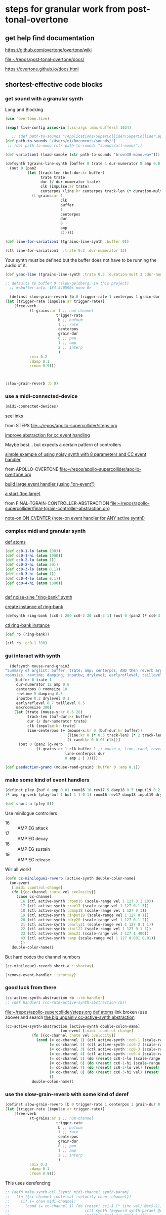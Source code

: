 * steps for granular work from post-tonal-overtone

** get help find documentation

https://github.com/overtone/overtone/wiki

[[file:~/repos/post-tonal-overtone/docs/][file:~/repos/post-tonal-overtone/docs/]]

https://overtone.github.io/docs.html
** shortest-effective code blocks

*** get sound with a granular synth

Long and Blocking
#+begin_src clojure
(use 'overtone.live)
#+end_src

#+RESULTS:

#+begin_src clojure
(swap! live-config assoc-in [:sc-args :max-buffers] 1024)
#+end_src

#+RESULTS:
| :os | :mac | :user-name | Oi | :server | :internal | :sc-args | (:max-buffers 1024) | :versions-seen | v0.10.6 |

#+begin_src clojure
    ;; (def path-to-sounds "/Applications/SuperCollider/SuperCollider.app/Contents/Resources/")
 (def path-to-sounds "/Users/oi/Documents/sounds/")
  ;; (def path-to-mono (str path-to-sounds "sounds/all-mono/"))

#+end_src

#+RESULTS:
: #'user/path-to-sounds



#+begin_src clojure
(def variation1 (load-sample (str path-to-sounds "brown30-mono.wav")))
#+end_src

#+RESULTS:
: #'user/variation1

#+BEGIN_SRC clojure :results silent
  (defsynth tgrains-line-synth [buffer 0 trate 1 dur-numerator 8 amp 0.8 centerpos 0 duration-mult 2]
    (out 0 (pan2 
            (let [track-len (buf-dur:kr buffer)
                  trate trate
                  dur (/ dur-numerator trate)
                  clk (impulse:ar trate)
                  centerpos (line:kr centerpos track-len (* duration-mult track-len))  ]
              (t-grains:ar 1
                           clk
                           buffer
                           1
                           centerpos
                           dur
                           0
                           amp
                           2)))))
#+END_SRC

#+begin_src clojure
(def line-for-variation1 (tgrains-line-synth :buffer 0))
#+end_src

#+RESULTS:
: #'user/line-for-variation1

#+begin_src clojure
(ctl line-for-variation1  :trate 0.3 :dur-numerator 12)
#+end_src

#+RESULTS:
: #<synth-node[live]: user/tgrains-line-synth 34>


Your synth must be defined but the buffer does not have to be running the audio of it.

#+BEGIN_SRC clojure :results silent
(def yanc-line (tgrains-line-synth :trate 0.5 :duration-mult 3 :dur-numerator 8))
#+END_SRC

#+BEGIN_SRC clojure :results silent
;; defaults to buffer 0 (slow-goldberg, in this project)
  ;; #<buffer-info: 184.540590s mono 0>

  (definst slow-grain-reverb [b 0 trigger-rate 1 centerpos 1 grain-dur 0.5] 
(let [trigger-rate (impulse:ar trigger-rate)]
    (free-verb
           (t-grains:ar 1 ;; num-channel
                       trigger-rate
                        b ;; bufnum
                        1 ;; rate
                        centerpos
                        grain-dur
                        0 ;; pan
                        1 ;; amp
                        2 ;; interp
                        )
           :mix 0.2
           :damp 0.1
           :room 0.9)))



#+END_SRC

#+BEGIN_SRC clojure :results silent
(slow-grain-reverb :b 0)
#+END_SRC

*** use a midi-connected-device

#+begin_src clojure
(midi-connected-devices)
#+end_src

#+RESULTS:
: '((:description "IAC Driver Bus 1"  :vendor "Apple Inc."  :sinks 0  :sources 2147483647  :name "Bus 1"  :overtone.studio.midi/full-device-key (:midi-device "Apple Inc." "Bus 1" "IAC Driver Bus 1" 0)  :info #object(com.sun.media.sound.MidiInDeviceProvider$MidiInDeviceInfo 0x577118a4 "Bus 1")  :overtone.studio.midi/dev-num 0  :device #object(com.sun.media.sound.MidiInDevice 0x53d4ee67 "com.sun.media.sound.MidiInDevice@53d4ee67")  :version "Unknown version") (:description "IAC Driver Bus 2"  :vendor "Apple Inc."  :sinks 0  :sources 2147483647  :name "Bus 2"  :overtone.studio.midi/full-device-key (:midi-device "Apple Inc." "Bus 2" "IAC Driver Bus 2" 0)  :info #object(com.sun.media.sound.MidiInDeviceProvider$MidiInDeviceInfo 0x58e76c49 "Bus 2")  :overtone.studio.midi/dev-num 0  :device #object(com.sun.media.sound.MidiInDevice 0x6610b172 "com.sun.media.sound.MidiInDevice@6610b172")  :version "Unknown version") (:description "miogue MIDI IN"  :vendor "KORG INC."  :sinks 0  :sources 2147483647  :name "MIDI IN"  :overtone.studio.midi/full-device-key (:midi-device "KORG INC." "MIDI IN" "miogue MIDI IN" 0)  :info #object(com.sun.media.sound.MidiInDeviceProvider$MidiInDeviceInfo 0x39fb212c "MIDI IN")  :overtone.studio.midi/dev-num 0  :device #object(com.sun.media.sound.MidiInDevice 0x4da847a2 "com.sun.media.sound.MidiInDevice@4da847a2")  :version "Unknown version") (:description "miogue KBD/KNOB"  :vendor "KORG INC."  :sinks 0  :sources 2147483647  :name "KBD/KNOB"  :overtone.studio.midi/full-device-key (:midi-device "KORG INC." "KBD/KNOB" "miogue KBD/KNOB" 0)  :info #object(com.sun.media.sound.MidiInDeviceProvider$MidiInDeviceInfo 0x2eceef7a "KBD/KNOB")  :overtone.studio.midi/dev-num 0  :device #object(com.sun.media.sound.MidiInDevice 0x4d3640f0 "com.sun.media.sound.MidiInDevice@4d3640f0")  :version "Unknown version") (:description "from Max 1"  :vendor "Unknown vendor"  :sinks 0  :sources 2147483647  :name "from Max 1"  :overtone.studio.midi/full-device-key (:midi-device "Unknown vendor" "from Max 1" "from Max 1" 0)  :info #object(com.sun.media.sound.MidiInDeviceProvider$MidiInDeviceInfo 0x2da4ea3b "from Max 1")  :overtone.studio.midi/dev-num 0  :device #object(com.sun.media.sound.MidiInDevice 0x223e3d7a "com.sun.media.sound.MidiInDevice@223e3d7a")  :version "Unknown version") (:description "from Max 2"  :vendor "Unknown vendor"  :sinks 0  :sources 2147483647  :name "from Max 2"  :overtone.studio.midi/full-device-key (:midi-device "Unknown vendor" "from Max 2" "from Max 2" 0)  :info #object(com.sun.media.sound.MidiInDeviceProvider$MidiInDeviceInfo 0x7b52a378 "from Max 2")  :overtone.studio.midi/dev-num 0  :device #object(com.sun.media.sound.MidiInDevice 0x41c5d22 "com.sun.media.sound.MidiInDevice@41c5d22")  :version "Unknown version"))


seel inks



from STEPS
[[file:~/repos/apollo-supercollider/steps.org][file:~/repos/apollo-supercollider/steps.org]]

[[file:~/repos/apollo-supercollider/steps.org::*improve abstraction for cc event handling][improve abstraction for cc event handling]]


Maybe best... but expects a certain pattern of controllers


[[file:~/repos/apollo-supercollider/steps.org::*simple example of using noisy synth with 8 parameters and CC event handler][simple example of using noisy synth with 8 parameters and CC event handler]]

from APOLLO-OVERTONE
[[file:~/repos/apollo-supercollider/apollo-overtone.org][file:~/repos/apollo-supercollider/apollo-overtone.org]]

[[file:~/repos/apollo-supercollider/apollo-overtone.org::*build large event handler (using "on-event")][build large event handler (using "on-event")]]

[[file:~/repos/apollo-supercollider/apollo-overtone.org::*a start (too large)][a start (too large)]]

from FINAL-TGRAIN-CONTROLLER-ABSTRACTION
[[file:~/repos/apollo-supercollider/final-tgrain-controller-abstraction.org][file:~/repos/apollo-supercollider/final-tgrain-controller-abstraction.org]]

[[file:~/repos/apollo-supercollider/final-tgrain-controller-abstraction.org::*note-on ON-EVENTER (note-on event handler for ANY active synth!)][note-on ON-EVENTER (note-on event handler for ANY active synth!)]]

*** complex midi and granular synth

[[file:~/repos/apollo-supercollider/steps.org::*def atoms][def atoms]]

#+BEGIN_SRC clojure :results silent
(def cc0-1-lo (atom 100))
(def cc0-1-hi (atom 1000))
(def cc0-2-lo (atom 1))
(def cc0-2-hi (atom 30))
(def cc0-3-lo (atom 0.1))
(def cc0-3-hi (atom 1))
(def cc0-4-lo (atom 0.1))
(def cc0-4-hi (atom 1000))


#+END_SRC


[[file:~/repos/apollo-supercollider/steps.org::*def noise-sine "ring-bank" synth][def noise-sine "ring-bank" synth]]

[[file:~/repos/apollo-supercollider/steps.org::*create instance of ring-bank][create instance of ring-bank]]

#+BEGIN_SRC clojure :results silent
(defsynth ring-bank [cc0-1 200 cc0-2 20 cc0-3 1] (out 0 (pan2 (* cc0-3 (ring3 (sin-osc cc0-1) (lf-noise0:kr cc0-2))))))
#+END_SRC

[[file:~/repos/apollo-supercollider/steps.org::*ctl ring-bank instance][ctl ring-bank instance]]
#+BEGIN_SRC clojure :results silent
(def rb (ring-bank))
#+END_SRC


#+BEGIN_SRC clojure :results silent
(ctl rb :cc0-1 330)
#+END_SRC

*** gui interact with synth

#+BEGIN_SRC clojure :results silent
    (defsynth mouse-rand-grain3
  "Summary of arglist: buffer; trate; amp; centerpos; AND then reverb args...
  roomsize; revtime; damping; inputbw; drylevel; earlyreflevel; taillevel; maxroomsize"
      [buffer 0 trate 1
       dur-numerator 12 amp 0.8
       centerpos 0 roomsize 10
       revtime 5 damping 0.5
       inputbw 0.2 drylevel 0.1
       earlyreflevel 0.7 taillevel 0.5
       maxroomsize 300]
      (let [trate (mouse-y:kr 0.5 20)
            track-len (buf-dur:kr buffer)
            dur (/ dur-numerator trate)
            clk (impulse:kr trate)
            line-centerpos (+ (mouse-x:kr 0 (buf-dur:kr buffer))
                              (line:kr 0 (* 0.5 track-len) (* 2 track-len))
                              (t-rand:kr 0 0.01 clk))]
        (out 0 (pan2 (g-verb  
                (t-grains:ar 1 clk buffer 1 ;; mouse x, line, rand, reverb
                             line-centerpos dur 
                             0 amp 2 ) )))))
#+END_SRC


#+BEGIN_SRC clojure :results output
(def pasdaction-grand (mouse-rand-grain3 :buffer 0 :amp 0.1))
#+END_SRC

*** make some kind of event handlers

#+BEGIN_SRC clojure :results silent
(definst pley [buf 0 amp 0.01 room16 10 rev17 5 damp18 0.5 input19 0.2 dry20 0.1 early21 0.7 tail22 0.5 max23 300] 
(* amp (g-verb (play-buf 1 buf 1 1 0 1) room16 rev17 damp18 input19 dry20 early21 tail22 max23 )))
#+end_src



#+begin_src clojure
(def short-a (pley 0))
#+END_SRC

#+RESULTS:
: #'user/short-a

Use minilogue controllers

- 16 :: AMP EG attack
- 17 :: AMP EG decay
- 18 :: AMP EG sustain
- 19 :: AMP EG release

Will all work!  

#+BEGIN_SRC clojure :results silent
(defn cc-minilogue1-reverb [active-synth double-colon-name]
  (on-event
   [:midi :control-change]
   (fn [{cc-channel :note vel :velocity}]
     (case cc-channel
       16 (ctl active-synth :room16 (scale-range vel 1 127 0.1 10))
       17 (ctl active-synth :rev17 (scale-range vel 1 127 0.1 5))
       18 (ctl active-synth :damp18 (scale-range vel 1 127 0 1))
       19 (ctl active-synth :input19 (scale-range vel 1 127 0 1))
       20 (ctl active-synth :dry20 (scale-range vel 1 127 0.1 2))
       21 (ctl active-synth :early21 (scale-range vel 1 127 0.1 1))
       22 (ctl active-synth :tail22 (scale-range vel 1 127 0.1 1))
       23 (ctl active-synth :max23 (scale-range vel 1 127 1 400))
       43 (ctl active-synth :amp (scale-range vel 1 127 0.001 0.01))
       ))
   double-colon-name))
#+END_SRC
But hard codes the channel numbers

#+BEGIN_SRC clojure :results silent
(cc-minilogue1-reverb short-a ::shortay)
#+END_SRC
#+BEGIN_SRC clojure :results silent
(remove-event-handler ::shortay)
#+END_SRC

*** good luck from there

#+BEGIN_SRC clojure :results silent
(cc-active-synth-abstraction rb ::rb-handler)
;; (def handler1 (cc-rate-active-synth-abstraction rb))
#+END_SRC

[[file:~/repos/apollo-supercollider/steps.org][file:~/repos/apollo-supercollider/steps.org]]
[[file:~/repos/apollo-supercollider/steps.org::*def atoms][def atoms]]
link broken (use above) and search
[[id:28E86AB4-032F-47BB-A094-012BDE22C686][the big ungainly cc-active-synth abstraction]]



#+BEGIN_SRC clojure :results silent
   (cc-active-synth-abstraction [active-synth double-colon-name]
                            (on-event [:midi :control-change]
               (fn [{cc-channel :note vel :velocity}]
                 (cond (= cc-channel 1) (ctl active-synth :cc0-1 (scale-range vel 1 127 @cc0-1-lo @cc0-1-hi))
                       (= cc-channel 2) (ctl active-synth :cc0-2 (scale-range vel 1 127 @cc0-2-lo @cc0-2-hi))
                       (= cc-channel 3) (ctl active-synth :cc0-3 (scale-range vel 1 127 @cc0-3-lo @cc0-3-hi))
                       (= cc-channel 4) (ctl active-synth :cc0-4 (scale-range vel 1 127 @cc0-4-lo @cc0-4-hi))
                       (= cc-channel 5) (do (reset! cc0-1-lo (scale-range vel 1 127 20 200)) (reset! cc0-2-lo (scale-range vel 1 127 0.5 10)) (println (str @cc0-1-lo) (str @cc0-2-lo)))
                       (= cc-channel 6) (do (reset! cc0-1-hi (scale-range vel 1 127 500 2000)) (reset! cc0-2-hi (scale-range vel 1 127 10 50)) (println (str @cc0-1-hi) (str @cc0-2-hi)))
                       (= cc-channel 7) (do (reset! cc0-3-lo vel) (reset! cc0-4-lo vel))
                       (= cc-channel 8) (do (reset! cc0-3-hi vel) (reset! cc0-4-hi vel))
                       ))
               double-colon-name))
#+END_SRC
*** use the slow-grain-reverb with some kind of deref
  
#+begin_src clojure
(definst slow-grain-reverb [b 0 trigger-rate 1 centerpos 1 grain-dur 0.5] 
(let [trigger-rate (impulse:ar trigger-rate)]
    (free-verb
           (t-grains:ar 1 ;; num-channel
                       trigger-rate
                        b ;; bufnum
                        1 ;; rate
                        centerpos
                        grain-dur
                        0 ;; pan
                        1 ;; amp
                        2 ;; interp
                        )
           :mix 0.2
           :damp 0.1
           :room 0.9)))
#+end_src

#+RESULTS:
: #<instrument: slow-grain-reverb>

This uses derefencing

#+BEGIN_SRC clojure :results silent
  ;; (defn make-synth-ctl [synth midi-channel synth-param]
  ;;   (fn [{cc-channel :note val :velocity chan :channel}]
  ;;     (if (= chan midi-channel)
  ;;       (cond (= cc-channel 1) (do (reset! cc1-1 (* (inc val) @cc5-1))
  ;;                                  (ctl synth (keyword synth-param) @cc1-1)
  ;;                                  (println "cc1-1:" @cc1-1))))))
#+end_src



#+begin_src clojure
(on-event [:midi :control-change]
          (make-synth-ctl slow-grain-reverb 1 'centerpos)
          :abstraction-cc-synth)


#+END_SRC

#+begin_src clojure
(slow-grain-reverb)
#+end_src


* automate TGrains listening
** use line:kr to move through centerpos
:PROPERTIES:
:ID:       326223F4-AA19-4058-A07C-3E5F5DB9AFF5
:END:

Is there a problem with this one?

#+BEGIN_SRC clojure :results silent
  (defsynth tgrains-line-synth [buffer 0 trate 1 dur-numerator 8 amp 0.8 centerpos 0 duration-mult 2]
    (out 0 (pan2 
            (let [track-len (buf-dur:kr buffer)
                  trate trate
                  dur (/ dur-numerator trate)
                  clk (impulse:ar trate)
                  centerpos (line:kr centerpos track-len (* duration-mult track-len))  ]
              (t-grains:ar 1
                           clk
                           buffer
                           1
                           centerpos
                           dur
                           0
                           amp
                           2)))))
#+END_SRC

Plays almost exactly like regular track

#+BEGIN_SRC clojure :results silent
(def gold-line (tgrains-line-synth :buffer 7))
#+END_SRC

#+BEGIN_SRC clojure :results silent
(def yanc-line (tgrains-line-synth :buffer 1))
#+END_SRC

#+BEGIN_SRC clojure :results silent
(def gold-line3 (tgrains-line-synth :trate 0.5 :duration-mult 3 :dur-numerator 8))
#+END_SRC

#+BEGIN_SRC clojure
(ctl gold-line3  :trate 0.3 :dur-numerator 12)
#+END_SRC

#+RESULTS:
: #<synth-node[live]: user/tgrains-line-synth 685>

* Mastering Granular Synthesis
  :PROPERTIES:
  :VISIBILITY: content
  :END:
** t-grains documentation
#+BEGIN_SRC clojure 
overtone.core/t-grains
([num-channels trigger bufnum rate center-pos dur pan amp interp])
  
  [num-channels 2, trigger 0, bufnum 0, rate 1, center-pos 0, dur 0.1, pan 0.0, amp 0.1, interp 4]

  num-channels - Number of output channels 
  trigger      - At each trigger, the following 
                 arguments are sampled and used as 
                 the arguments of a new grain. A 
                 trigger occurs when a signal 
                 changes from <= 0 to > 0. If the 
                 trigger is audio rate then the 
                 grains will start with sample 
                 accuracy. 
  bufnum       - The index of the buffer to use. 
                 It must be a one channel (mono) 
                 buffer. 
  rate         - 1.0 is normal, 2.0 is one octave 
                 up, 0.5 is one octave down -1.0 
                 is backwards normal rate. Unlike 
                 PlayBuf, the rate is multiplied 
                 by BufRate, so you needn't do 
                 that yourself. 
  center-pos   - The position in the buffer in 
                 seconds at which the grain 
                 envelope will reach maximum 
                 amplitude. 
  dur          - Duration of the grain in seconds 
  pan          - A value from -1 to 1. Determines 
                 where to pan the output in the 
                 same manner as PanAz. 
  amp          - Amplitude of the grain. 
  interp       - 1,2,or 4. Determines whether the 
                 grain uses (1) no interpolation, 
                 (2) linear interpolation, or (4) 
                 cubic interpolation. 

  Sample playback from a buffer with fine control for doing 
  granular synthesis. Triggers generate grains from a single 
  channel (mono) buffer. Each grain has a Hann envelope 
  (sin^2(x) for x from 0 to pi) and is panned between two 
  channels of multiple outputs. 
#+END_SRC
** SLOW-GRAIN-REVERB: dedicated instrument abstraction for t-grains synths
:PROPERTIES:
:ID:       F109AE32-4289-4A8B-8637-B68D7B4FA5B6
:END:

#+BEGIN_SRC clojure :results silent
;; defaults to buffer 0 (slow-goldberg, in this project)
  ;; #<buffer-info: 184.540590s mono 0>

  (definst slow-grain-reverb [b 0 trigger-rate 1 centerpos 1 grain-dur 0.5] 
(let [trigger-rate (impulse:ar trigger-rate)]
    (free-verb
           (t-grains:ar 1 ;; num-channel
                       trigger-rate
                        b ;; bufnum
                        1 ;; rate
                        centerpos
                        grain-dur
                        0 ;; pan
                        1 ;; amp
                        2 ;; interp
                        )
           :mix 0.2
           :damp 0.1
           :room 0.9)))



#+END_SRC


** misc. manipulations with slow-grain-reverb

#+BEGIN_SRC clojure :results silent
(slow-grain-reverb :b 0)
#+END_SRC


#+BEGIN_SRC clojure :results silent
(ctl slow-grain-reverb :trigger-rate 0.5 :centerpos 4 :grain-dur 1)
#+END_SRC

** following manipulation attempts fail?

#+BEGIN_SRC clojure :results silent
(ctl slow-grain-reverb :trigger-rate 0.3 :centerpos (tenth-inc 0.4) :grain-dur 2)
#+END_SRC

#+BEGIN_SRC clojure :results silent
(def nome (metronome 60))
#+END_SRC

#+BEGIN_SRC clojure :results silent
(ctl slow-grain-reverb :trigger-rate 0.3 :centerpos (* (nome) 0.5) :grain-dur 2)
#+END_SRC


** general-tgrains as a synth
   :PROPERTIES:
   :ID:       5C575441-0230-4F0B-8F5D-257821ECBA92
   :END:
#+BEGIN_SRC clojure
  (defsynth general-tgrains-synth
    "my main granular synthesis abstraction (in stereo!)"
    [buffer 0 trate 1 dur-numerator 8 amp 0.8 centerpos 0]
    (let [trate trate
          dur (/ dur-numerator trate)
          clk (impulse:ar trate)
          centerpos centerpos]
      (out 0 (pan2 
              (t-grains:ar 1      ;; num of channels in the output?
                           clk    ;; aka 'trigger-rate'
                           buffer ;; number of buffer passed in
                           1      ;; playback "speed" of grain
                           centerpos ;;
                           dur    ;; length of grain
                           0      ;; pan
                           amp    ;; amplitude
                           2      ;; interpolation type
                           )))))
#+END_SRC

#+RESULTS:
: #<synth: general-tgrains-synth>

#+BEGIN_SRC clojure
(def gold (general-tgrains-synth :buffer 0 :centerpos (line:kr 0.0 100 30)))
#+END_SRC

** general-tgrains with t-randomness
:PROPERTIES:
:ID:       74504A58-C963-4B11-AEE5-6411D5A37CF4
:END:
#+BEGIN_SRC clojure
  (defsynth general-trand-synth
    "stochastic granular synthesis abstraction (in stereo!)"
    [buffer 0 trate 1 dur-numerator 12 amp 0.8 centerpos 0]
    (let [trate trate
          dur (/ dur-numerator trate)
          clk (impulse:kr trate)
          centerpos (+ centerpos (t-rand:kr 0 0.01 clk))]
      (out 0 (pan2 
              (t-grains:ar 1      ;; num of channels in the output?
                           clk    ;; aka 'trigger-rate'
                           buffer ;; number of buffer passed in
                           1      ;; playback "speed" of grain
                           centerpos ;;
                           dur    ;; length of grain
                           0      ;; pan
                           amp    ;; amplitude
                           2      ;; interpolation type
                           )))))
#+END_SRC

#+RESULTS:
: #<synth: general-trand-synth>

#+BEGIN_SRC clojure
(def gtrand-synth1 (general-trand-synth 1))
#+END_SRC

#+RESULTS:
: #'user/gtrand-synth1

#+BEGIN_SRC clojure 
(ctl gtrand-synth1 :centerpos 100)
#+END_SRC

#+RESULTS:
: #<synth-node[live]: user/general-trand-synth 55>

* granular synth examples in sclang
** examples to be translated to Overtone
*** supercollider TGrain examples
#+END_SRC

#+BEGIN_SRC sclang 
  b = Buffer.read(s, Platform.resourceDir +/+ "sounds/full-time-mono.wav");
#+END_SRC

#+BEGIN_SRC sclang 
  //   ~variation1 = Buffer.read(s, Platform.resourceDir +/+ "sounds/all-mono/apollo-variation1-mono.wav");
b = Buffer.read(s, Platform.resourceDir +/+ "sounds/all-mono/apollo-variation1-mono.wav");
#+END_SRC
#+COMMENT change /clk/=Dust, dur= 4 / trate
*** uses dust!
#+BEGIN_SRC sclang :tangle "~/Documents/working-directory/apollosc.sc"
  (
  {
          var trate, dur, clk, pos, pan;
          trate = MouseY.kr(8,120,1);
          dur = 4 / trate;
          clk = Dust.kr(trate);
          pos = MouseX.kr(0,BufDur.kr(b)) + TRand.kr(0, 0.01, clk);
          pan = WhiteNoise.kr(0.6);
          TGrains.ar(2, clk, b, 1, pos, dur, pan, 1);
  }.play;
  )
#+END_SRC
*** some flanging
#+COMMENT change /trate/= depends on MouseY and some Triangle+Lin regularity
#+BEGIN_SRC sclang :tangle "~/Documents/working-directory/apollosc.sc"
  (
  {
          var trate, dur, clk, pos, pan;
          trate = LinExp.kr(LFTri.kr(MouseY.kr(0.1,2,1)),-1,1,8,120);
          dur = 12 / trate;
          clk = Impulse.ar(trate);
          pos = MouseX.kr(0,BufDur.kr(b));
          pan = WhiteNoise.kr(0.6);
          TGrains.ar(2, clk, b, 1, pos, dur, pan, 1);
  }.play;
  )
#+END_SRC
*** TRand on centerpos makes more natural grains
#+COMMENT change /dur/= small sensitive to MouseY
#+BEGIN_SRC sclang :tangle "~/Documents/working-directory/apollosc.sc"
  (
  {
          var trate, dur, clk, pos, pan;
          trate = 12;
          dur = MouseY.kr(0.2,24,1) / trate;
          clk = Impulse.kr(trate);
          pos = MouseX.kr(0,BufDur.kr(b)) + TRand.kr(0, 0.01, clk);
          pan = WhiteNoise.kr(0.6);
          TGrains.ar(2, clk, b, 1, pos, dur, pan, 1);
  }.play;
  )
#+END_SRC
*** non Mouse controlled
#+COMMENT change /pos/= BrownNoise sensitive, jumping around (with Integrator.kr)
#+BEGIN_SRC sclang :tangle "~/Documents/working-directory/apollosc.sc"
  (
  {
          var trate, dur, clk, pos, pan;
          trate = 100;
          dur = 8 / trate;
          clk = Impulse.kr(trate);
          pos = Integrator.kr(BrownNoise.kr(0.001));
          pan = WhiteNoise.kr(0.6);
          TGrains.ar(2, clk, b, 1, pos, dur, pan, 0.5);
  }.play;
  )
#+END_SRC
*** [#A] use TGrain playback rate with randomness to skew pitch etc (long grains overlap)
#+COMMENT change /rate/= dependent on exponential whitenoise
#+BEGIN_SRC sclang :tangle "~/Documents/working-directory/apollosc.sc"
  (
  {
          var trate, dur, clk, pos, pan;
          trate = MouseY.kr(1,400,1);
          dur = 8 / trate;
          clk = Impulse.kr(trate);
          pos = MouseX.kr(0,BufDur.kr(b));
          pan = WhiteNoise.kr(0.8);
          TGrains.ar(2, clk, b, 2 ** WhiteNoise.kr(2), pos, dur, pan, 1);
  }.play;
  )
#+END_SRC
*** change pitch with Playback--shorter single grains
#+COMMENT change /pos/ WhiteNoise, /center pos/=Xmouse sensitive,
# /pan/=White Noise
#+BEGIN_SRC sclang :tangle "~/Documents/working-directory/apollosc.sc"
  (
  {
          var trate, dur;
          trate = MouseY.kr(2,120,1);
          dur = 1.2 / trate;
          TGrains.ar(2, Impulse.ar(trate), b, (1.2 ** WhiteNoise.kr(3).round(1)), MouseX.kr(0,BufDur.kr(b)), dur, WhiteNoise.kr(0.6), 1);
  }.play;
  )
#+END_SRC
** manipulating best of sc Gran examples
#+BEGIN_SRC sclang
(
{
        var trate, dur, clk, pos, pan;
        trate = MouseY.kr(1,400,1);
        dur = 8 / trate;
        clk = Impulse.kr(trate);
        pos = MouseX.kr(0,BufDur.kr(b));
        pan = WhiteNoise.kr(0.8);
        TGrains.ar(2, clk, b, 1, pos, dur, pan, 1);
}.play;
)

#+END_SRC
* top-level vars for use with t-grains
** t-grains arg as plain text
- trigger
- bufnum
- rate
- centerpos
- dur
- pan
- amp
- interp
** local t-grains passed
- trate
- dur
- clk
- pos
- pan<
